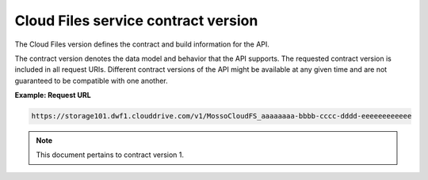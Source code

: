 .. _service-contract-version:

====================================
Cloud Files service contract version
====================================

The Cloud Files version defines the contract and build information for
the API.

The contract version denotes the data model and behavior that the API
supports. The requested contract version is included in all request
URIs. Different contract versions of the API might be available at any
given time and are not guaranteed to be compatible with one another.

**Example: Request URL**

.. code::

    https://storage101.dwf1.clouddrive.com/v1/MossoCloudFS_aaaaaaaa-bbbb-cccc-dddd-eeeeeeeeeeee

.. note::
   This document pertains to contract version 1.
